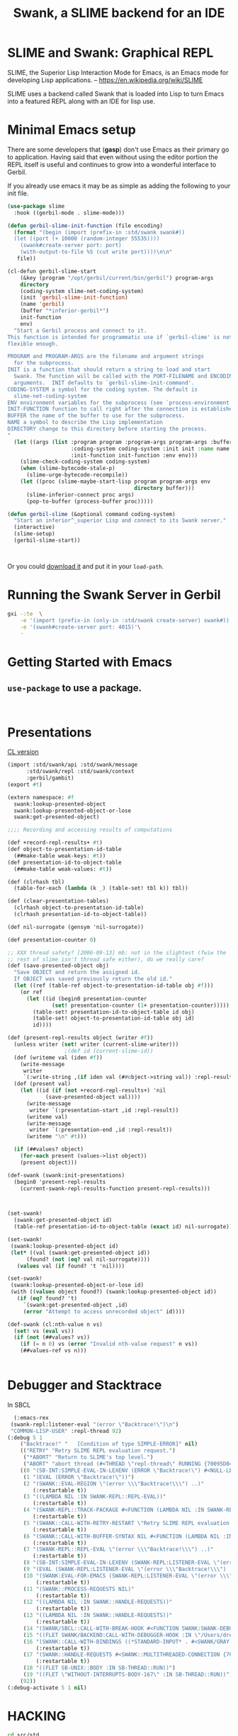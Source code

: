 #+TITLE: Swank, a SLIME backend for an IDE

* SLIME and Swank: Graphical REPL

SLIME, the Superior Lisp Interaction Mode for Emacs, is an Emacs mode
for developing Lisp applications.
-- https://en.wikipedia.org/wiki/SLIME

SLIME uses a backend called Swank that is loaded into Lisp to turn
Emacs into a featured REPL along with an IDE for lisp use.


* Minimal Emacs setup

There are some developers that (**gasp**) don't use Emacs as their
primary go to application. Having said that even without using the
editor portion the REPL itself is useful and continues to grow into a
wonderful interface to Gerbil.

If you already use emacs it may be as simple as adding the following
to your init file.

#+begin_src emacs-lisp
  (use-package slime
    :hook ((gerbil-mode . slime-mode)))

  (defun gerbil-slime-init-function (file encoding)
    (format "(begin (import (prefix-in :std/swank swank#))
    (let ((port (+ 10000 (random-integer 55535))))
      (swank#create-server port: port)
      (with-output-to-file %S (cut write port))))\n\n"
  	 file))

  (cl-defun gerbil-slime-start
      (&key (program "/opt/gerbil/current/bin/gerbil") program-args
  	  directory
  	  (coding-system slime-net-coding-system)
  	  (init 'gerbil-slime-init-function)
  	  (name 'gerbil)
  	  (buffer "*inferior-gerbil*")
  	  init-function
  	  env)
    "Start a Gerbil process and connect to it.
  This function is intended for programmatic use if `gerbil-slime' is not
  flexible enough.

  PROGRAM and PROGRAM-ARGS are the filename and argument strings
    for the subprocess.
  INIT is a function that should return a string to load and start
    Swank. The function will be called with the PORT-FILENAME and ENCODING as
    arguments.  INIT defaults to `gerbil-slime-init-command'.
  CODING-SYSTEM a symbol for the coding system. The default is
    slime-net-coding-system
  ENV environment variables for the subprocess (see `process-environment').
  INIT-FUNCTION function to call right after the connection is established.
  BUFFER the name of the buffer to use for the subprocess.
  NAME a symbol to describe the Lisp implementation
  DIRECTORY change to this directory before starting the process.
  "
    (let ((args (list :program program :program-args program-args :buffer buffer
                      :coding-system coding-system :init init :name name
                      :init-function init-function :env env)))
      (slime-check-coding-system coding-system)
      (when (slime-bytecode-stale-p)
        (slime-urge-bytecode-recompile))
      (let ((proc (slime-maybe-start-lisp program program-args env
                                          directory buffer)))
        (slime-inferior-connect proc args)
        (pop-to-buffer (process-buffer proc)))))

  (defun gerbil-slime (&optional command coding-system)
    "Start an inferior^_superior Lisp and connect to its Swank server."
    (interactive)
    (slime-setup)
    (gerbil-slime-start))

    

#+end_src

Or you could [[https://slime.common-lisp.dev/doc/html/Getting-started.html#Getting-started][download it]] and put it in your =load-path=.

* Running the Swank Server in Gerbil


#+begin_src sh
  gxi -:te  \
      -e '(import (prefix-in (only-in :std/swank create-server) swank#))'\
      -e '(swank#create-server port: 4015)'\
      -
#+end_src

* Getting Started with Emacs

** =use-package= to use a package.

#+begin_src 
  
#+end_src





* Presentations

[[file:~/me/src/emacs.d/straight/repos/slime/contrib/swank-presentations.lisp::;;; swank-presentations.lisp --- imitate LispM's presentations][CL version]]

#+begin_src scheme :tangle "presentation.ss"
  (import :std/swank/api :std/swank/message
    	:std/swank/repl :std/swank/context
    	:gerbil/gambit)
  (export #t)

  (extern namespace: #f
    swank:lookup-presented-object
    swank:lookup-presented-object-or-lose
    swank:get-presented-object)

  ;;;; Recording and accessing results of computations

  (def +record-repl-results+ #t)
  (def object-to-presentation-id-table
    (##make-table weak-keys: #t))
  (def presentation-id-to-object-table
    (##make-table weak-values: #t))

  (def (clrhash tbl)
    (table-for-each (lambda (k _) (table-set! tbl k)) tbl))

  (def (clear-presentation-tables)
    (clrhash object-to-presentation-id-table)
    (clrhash presentation-id-to-object-table))

  (def nil-surrogate (gensym 'nil-surrogate))

  (def presentation-counter 0)

  ;; XXX thread safety? [2006-09-13] mb: not in the slightest (fwiw the
  ;; rest of slime isn't thread safe either), do we really care?
  (def (save-presented-object obj)
    "Save OBJECT and return the assigned id.
    If OBJECT was saved previously return the old id."
    (let ((ref (table-ref object-to-presentation-id-table obj #f)))
      (or ref
    	(let ((id (begin0 presentation-counter
    		    (set! presentation-counter (1+ presentation-counter)))))
    	  (table-set! presentation-id-to-object-table id obj)
    	  (table-set! object-to-presentation-id-table obj id)
    	  id))))

  (def (present-repl-results object (writer #f))
    (unless writer (set! writer (current-slime-writer)))
  					;(def id (current-slime-id))
    (def (writeme val (iden #f))
      (write-message
       writer
       `(:write-string ,(if iden val (##object->string val)) :repl-result)))
    (def (present val)
      (let ((id (if (not +record-repl-results+) 'nil
    		  (save-presented-object val))))
        (write-message
         writer `(:presentation-start ,id :repl-result))
        (writeme val)
        (write-message
         writer `(:presentation-end ,id :repl-result))
        (writeme "\n" #t)))
    
    (if (##values? object)
      (for-each present (values->list object))
      (present object)))

  (def-swank (swank:init-presentations)
    (begin0 'present-repl-results
      (current-swank-repl-results-function present-repl-results)))



  (set-swank!
    (swank:get-presented-object id)
    (table-ref presentation-id-to-object-table (exact id) nil-surrogate))

  (set-swank!
   (swank:lookup-presented-object id)
   (let* ((val (swank:get-presented-object id))
    	(found? (not (eq? val nil-surrogate))))
     (values val (if found? 't 'nil))))

  (set-swank!
   (swank:lookup-presented-object-or-lose id)
   (with ((values object found?) (swank:lookup-presented-object id))
     (if (eq? found? 't)
       `(swank:get-presented-object ,id)
       (error "Attempt to access unrecorded object" id))))

  (def-swank (cl:nth-value n vs)
    (set! vs (eval vs))
    (if (not (##values? vs))
      (if (= n 0) vs (error "Invalid nth-value request" n vs))
      (##values-ref vs n)))


#+end_src

* Debugger and Stacktrace

In SBCL

#+begin_src emacs-lisp
  (:emacs-rex
 (swank-repl:listener-eval "(error \"Backtrace!\")\n")
 "COMMON-LISP-USER" :repl-thread 92)
(:debug 5 1
	("Backtrace!" "   [Condition of type SIMPLE-ERROR]" nil)
	(("RETRY" "Retry SLIME REPL evaluation request.")
	 ("*ABORT" "Return to SLIME's top level.")
	 ("ABORT" "abort thread (#<THREAD \"repl-thread\" RUNNING {70095D04B3}>)"))
	((0 "(SB-INT:SIMPLE-EVAL-IN-LEXENV (ERROR \"Backtrace!\") #<NULL-LEXENV>)")
	 (1 "(EVAL (ERROR \"Backtrace!\"))")
	 (2 "(SWANK::EVAL-REGION \"(error \\\"Backtrace!\\\") ..)"
	    (:restartable t))
	 (3 "((LAMBDA NIL :IN SWANK-REPL::REPL-EVAL))"
	    (:restartable t))
	 (4 "(SWANK-REPL::TRACK-PACKAGE #<FUNCTION (LAMBDA NIL :IN SWANK-REPL::REPL-EVAL) {7005CE74DB}>)"
	    (:restartable t))
	 (5 "(SWANK::CALL-WITH-RETRY-RESTART \"Retry SLIME REPL evaluation request.\" #<FUNCTION (LAMBDA NIL :IN SWANK-REPL::REPL-EVAL) {7005CE74BB}>)"
	    (:restartable t))
	 (6 "(SWANK::CALL-WITH-BUFFER-SYNTAX NIL #<FUNCTION (LAMBDA NIL :IN SWANK-REPL::REPL-EVAL) {7005CE749B}>)"
	    (:restartable t))
	 (7 "(SWANK-REPL::REPL-EVAL \"(error \\\"Backtrace!\\\") ..)"
	    (:restartable t))
	 (8 "(SB-INT:SIMPLE-EVAL-IN-LEXENV (SWANK-REPL:LISTENER-EVAL \"(error \\\"Backtrace!\\\") ..)")
	 (9 "(EVAL (SWANK-REPL:LISTENER-EVAL \"(error \\\"Backtrace!\\\") ..)")
	 (10 "(SWANK:EVAL-FOR-EMACS (SWANK-REPL:LISTENER-EVAL \"(error \\\"Backtrace!\\\") ..)"
	     (:restartable t))
	 (11 "(SWANK::PROCESS-REQUESTS NIL)"
	     (:restartable t))
	 (12 "((LAMBDA NIL :IN SWANK::HANDLE-REQUESTS))"
	     (:restartable t))
	 (13 "((LAMBDA NIL :IN SWANK::HANDLE-REQUESTS))"
	     (:restartable t))
	 (14 "(SWANK/SBCL::CALL-WITH-BREAK-HOOK #<FUNCTION SWANK:SWANK-DEBUGGER-HOOK> #<FUNCTION (LAMBDA NIL :IN SWANK::HANDLE-REQUESTS) {700897043B}>)")
	 (15 "((FLET SWANK/BACKEND:CALL-WITH-DEBUGGER-HOOK :IN \"/Users/drewc/me/src/emacs.d/straight/repos/slime/swank/sbcl.lisp\") #<FUNCTION SWANK:SWANK-DEBUGGER-HOOK> #<FUNCTION (LAMBDA NIL :IN SWANK::HANDLE-REQU..")
	 (16 "(SWANK::CALL-WITH-BINDINGS ((*STANDARD-INPUT* . #<SWANK/GRAY::SLIME-INPUT-STREAM {70089700D3}>)) #<FUNCTION (LAMBDA NIL :IN SWANK::HANDLE-REQUESTS) {700897040B}>)"
	     (:restartable t))
	 (17 "(SWANK::HANDLE-REQUESTS #<SWANK::MULTITHREADED-CONNECTION {7008970003}> NIL)"
	     (:restartable t))
	 (18 "((FLET SB-UNIX::BODY :IN SB-THREAD::RUN))")
	 (19 "((FLET \"WITHOUT-INTERRUPTS-BODY-167\" :IN SB-THREAD::RUN))"))
	(92))
(:debug-activate 5 1 nil)
#+end_src

* HACKING

#+begin_src sh
  cd src/std
  gxpkg link github.com/mighty-gerbils/gerbil-swank "`pwd`"
#+end_src

#+begin_src scheme :shebang #!/usr/bin/env gxi
;; -*- Gerbil -*-

(import :std/build-script)

(defbuild-script
  '("swank/api"
    "swank/message" 
    "swank/context"
    "swank/autodoc"
    "swank/presentation"
    "swank/top"
    "swank/eval"
    "swank/completions"
    "swank/handlers"
    "swank/server"
    "swank"
    )
  verbose: 10)
#+end_src







